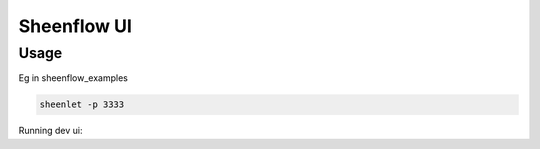 ============
Sheenflow UI
============

Usage
~~~~~
Eg in sheenflow_examples

.. code-block:: sh

  sheenlet -p 3333

Running dev ui:

.. code-block:: sh
  REACT_APP_BACKEND_ORIGIN="http://localhost:3333" yarn start


